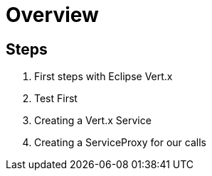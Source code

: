 = Overview

== Steps

. First steps with Eclipse Vert.x
. Test First
. Creating a Vert.x Service
. Creating a ServiceProxy for our calls